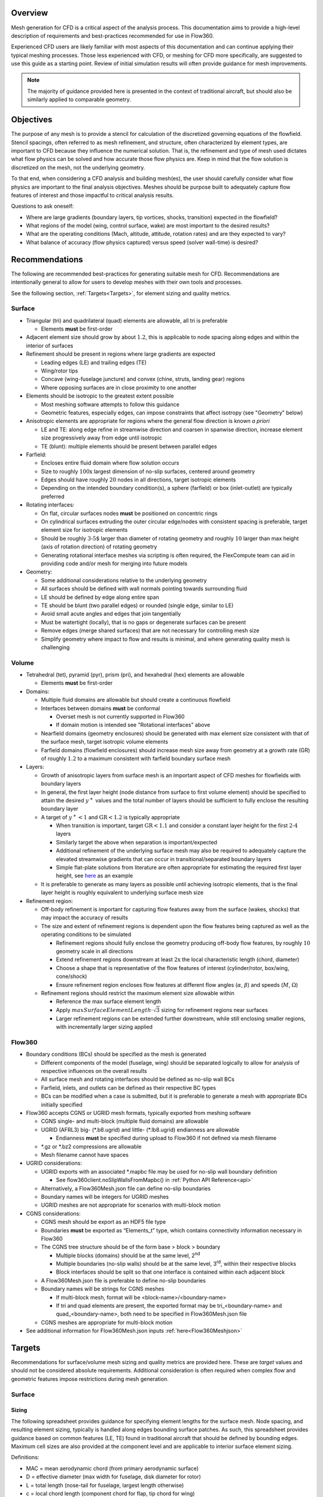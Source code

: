.. _manualMeshing:

Overview
========

Mesh generation for CFD is a critical aspect of the analysis process. This documentation aims to provide a high-level description of requirements and best-practices recommended for use in Flow360.

Experienced CFD users are likely familiar with most aspects of this documentation and can continue applying their typical meshing processes. Those less experienced with CFD, or meshing for CFD more specifically, are suggested to use this guide as a starting point. Review of initial simulation results will often provide guidance for mesh improvements.

.. note::
    The majority of guidance provided here is presented in the context of traditional aircraft, but should also be similarly applied to comparable geometry.

Objectives
==========

The purpose of any mesh is to provide a stencil for calculation of the discretized governing equations of the flowfield. Stencil spacings, often referred to as mesh refinement, and structure, often characterized by element types, are important to CFD because they influence the numerical solution. That is, the refinement and type of mesh used dictates what flow physics can be solved and how accurate those flow physics are. Keep in mind that the flow solution is discretized on the mesh, not the underlying geometry.

To that end, when considering a CFD analysis and building mesh(es), the user should carefully consider what flow physics are important to the final analysis objectives. Meshes should be purpose built to adequately capture flow features of interest and those impactful to critical analysis results.

Questions to ask oneself:

-   Where are large gradients (boundary layers, tip vortices, shocks, transition) expected in the flowfield?
-   What regions of the model (wing, control surface, wake) are most important to the desired results?
-   What are the operating conditions (Mach, altitude, attitude, rotation rates) and are they expected to vary?
-   What balance of accuracy (flow physics captured) versus speed (solver wall-time) is desired?

Recommendations
===============

The following are recommended best-practices for generating suitable mesh for CFD. Recommendations are intentionally general to allow for users to develop meshes with their own tools and processes.

See the following section, :ref:`Targets<Targets>`, for element sizing and quality metrics.

Surface
-------

-   Triangular (tri) and quadrilateral (quad) elements are allowable, all tri is preferable

    -   Elements **must** be first-order

-   Adjacent element size should grow by about :math:`1.2`, this is applicable to node spacing along edges and within the interior of surfaces
-   Refinement should be present in regions where large gradients are expected

    -   Leading edges (LE) and trailing edges (TE)
    -   Wing/rotor tips
    -   Concave (wing-fuselage juncture) and convex (chine, struts, landing gear) regions
    -   Where opposing surfaces are in close proximity to one another

-   Elements should be isotropic to the greatest extent possible

    -   Most meshing software attempts to follow this guidance
    -   Geometric features, especially edges, can impose constraints that affect isotropy (see "Geometry" below)

-   Anisotropic elements are appropriate for regions where the general flow direction is known *a priori*

    -   LE and TE: along edge refine in streamwise direction and coarsen in spanwise direction, increase element size progressively away from edge until isotropic
    -   TE (blunt): multiple elements should be present between parallel edges

-   Farfield:

    -   Encloses entire fluid domain where flow solution occurs
    -   Size to roughly :math:`\text{100x}` largest dimension of no-slip surfaces, centered around geometry
    -   Edges should have roughly :math:`20` nodes in all directions, target isotropic elements
    -   Depending on the intended boundary condition(s), a sphere (farfield) or box (inlet-outlet) are typically preferred

-   Rotating interfaces:

    -   On flat, circular surfaces nodes **must** be positioned on concentric rings
    -   On cylindrical surfaces extruding the outer circular edge/nodes with consistent spacing is preferable, target element size for isotropic elements
    -   Should be roughly :math:`\text{3-5%}` larger than diameter of rotating geometry and roughly :math:`10%` larger than max height (axis of rotation direction) of rotating geometry
    -   Generating rotational interface meshes via scripting is often required, the FlexCompute team can aid in providing code and/or mesh for merging into future models

-   Geometry:

    -   Some additional considerations relative to the underlying geometry
    -   All surfaces should be defined with wall normals pointing towards surrounding fluid
    -   LE should be defined by edge along entire span
    -   TE should be blunt (two parallel edges) or rounded (single edge, similar to LE)
    -   Avoid small acute angles and edges that join tangentially
    -   Must be watertight (locally), that is no gaps or degenerate surfaces can be present
    -   Remove edges (merge shared surfaces) that are not necessary for controlling mesh size
    -   Simplify geometry where impact to flow and results is minimal, and where generating quality mesh is challenging

Volume
------

-   Tetrahedral (tet), pyramid (pyr), prism (pri), and hexahedral (hex) elements are allowable

    -   Elements **must** be first-order

-   Domains:

    -   Multiple fluid domains are allowable but should create a continuous flowfield
    -   Interfaces between domains **must** be conformal

        -   Overset mesh is not currently supported in Flow360
        -   If domain motion is intended see "Rotational interfaces" above

    -   Nearfield domains (geometry enclosures) should be generated with max element size consistent with that of the surface mesh, target isotropic volume elements
    -   Farfield domains (flowfield enclosures) should increase mesh size away from geometry at a growth rate (GR) of roughly :math:`1.2` to a maximum consistent with farfield boundary surface mesh

-   Layers:

    -   Growth of anisotropic layers from surface mesh is an important aspect of CFD meshes for flowfields with boundary layers
    -   In general, the first layer height (node distance from surface to first volume element) should be specified to attain the desired :math:`y^+` values and the total number of layers should be sufficient to fully enclose the resulting boundary layer
    -   A target of :math:`y^+ < 1` and :math:`\text{GR} < 1.2` is typically appropriate

        -   When transition is important, target :math:`\text{GR} < 1.1` and consider a constant layer height for the first :math:`\text{2-4}` layers
        -   Similarly target the above when separation is important/expected
        -   Additional refinement of the underlying surface mesh may also be required to adequately capture the elevated streamwise gradients that can occur in transitional/separated boundary layers
        -   Simple flat-plate solutions from literature are often appropriate for estimating the required first layer height, see `here <https://www.pointwise.com/yplus/index.html>`_ as an example

    -   It is preferable to generate as many layers as possible until achieving isotropic elements, that is the final layer height is roughly equivalent to underlying surface mesh size

-   Refinement region:

    -   Off-body refinement is important for capturing flow features away from the surface (wakes, shocks) that may impact the accuracy of results
    -   The size and extent of refinement regions is dependent upon the flow features being captured as well as the operating conditions to be simulated

        -   Refinement regions should fully enclose the geometry producing off-body flow features, by roughly :math:`10%` geometry scale in all directions
        -   Extend refinement regions downstream at least :math:`\text{2x}` the local characteristic length (chord, diameter)
        -   Choose a shape that is representative of the flow features of interest (cylinder/rotor, box/wing, cone/shock)
        -   Ensure refinement region encloses flow features at different flow angles (:math:`\alpha`, :math:`\beta`) and speeds (:math:`M`, :math:`\Omega`)

    -   Refinement regions should restrict the maximum element size allowable within

        -   Reference the max surface element length
        -   Apply :math:`maxSurfaceElementLength \cdot \sqrt{3}` sizing for refinement regions near surfaces
        -   Larger refinement regions can be extended further downstream, while still enclosing smaller regions, with incrementally larger sizing applied

Flow360
-------

-   Boundary conditions (BCs) should be specified as the mesh is generated

    -   Different components of the model (fuselage, wing) should be separated logically to allow for analysis of respective influences on the overall results
    -   All surface mesh and rotating interfaces should be defined as no-slip wall BCs
    -   Farfield, inlets, and outlets can be defined as their respective BC types
    -   BCs can be modified when a case is submitted, but it is preferable to generate a mesh with appropriate BCs initially specified

-   Flow360 accepts CGNS or UGRID mesh formats, typically exported from meshing software

    -   CGNS single- and multi-block (multiple fluid domains) are allowable
    -   UGRID (AFRL3) big-\  (\ *.b8.ugrid) and little-\  (\ *.lb8.ugrid) endianness are allowable

        -   Endianness **must** be specified during upload to Flow360 if not defined via mesh filename

    -   *.gz or *.bz2 compressions are allowable
    -   Mesh filename cannot have spaces

-   UGRID considerations:

    -   UGRID exports with an associated *.mapbc file may be used for no-slip wall boundary definition

        -   See flow360client.noSlipWallsFromMapbc() in :ref:`Python API Reference<api>`

    -   Alternatively, a Flow360Mesh.json file can define no-slip boundaries
    -   Boundary names will be integers for UGRID meshes
    -   UGRID meshes are not appropriate for scenarios with multi-block motion

-   CGNS considerations:

    -   CGNS mesh should be export as an HDF5 file type
    -   Boundaries **must** be exported as “Elements_t” type, which contains connectivity information necessary in Flow360
    -   The CGNS tree structure should be of the form base > block > boundary

        -   Multiple blocks (domains) should be at the same level, 2\ :sup:`nd`\
        -   Multiple boundaries (no-slip walls) should be at the same level, 3\ :sup:`rd`\ , within their respective blocks
        -   Block interfaces should be split so that one interface is contained within each adjacent block

    -   A Flow360Mesh.json file is preferable to define no-slip boundaries
    -   Boundary names will be strings for CGNS meshes

        -   If multi-block mesh, format will be <block-name>/<boundary-name>
        -   If tri and quad elements are present, the exported format may be tri_<boundary-name> and quad_<boundary-name>, both need to be specified in Flow360Mesh.json file

    -   CGNS meshes are appropriate for multi-block motion

-   See additional information for Flow360Mesh.json inputs :ref:`here<Flow360Meshjson>`


.. _Targets:

Targets
=======

Recommendations for surface/volume mesh sizing and quality metrics are provided here. These are *target* values and should not be considered absolute requirements. Additional consideration is often required when complex flow and geometric features impose restrictions during mesh generation.

Surface
-------

Sizing
^^^^^^

The following spreadsheet provides guidance for specifying element lengths for the surface mesh. Node spacing, and resulting element sizing, typically is handled along edges bounding surface patches. As such, this spreadsheet provides guidance based on common features (LE, TE) found in traditional aircraft that should be defined by bounding edges. Maximum cell sizes are also provided at the component level and are applicable to interior surface element sizing.

.. csv-table::
    :file: ./meshGuidelines.csv
    :header-rows: 1
    :widths: "auto"

Definitions:

-   MAC = mean aerodynamic chord (from primary aerodynamic surface)
-   D = effective diameter (max width for fuselage, disk diameter for rotor)
-   L = total length (nose-tail for fuselage, largest length otherwise)
-   c = local chord length (component chord for flap, tip chord for wing)
-   b = local span length (semi-span for wing, component span for flap)
-   t = thickness (trailing edge for wing, fore-aft distance for rotor disk)


Directions:

1.  Consider the applicable geometry (components and features) of the working model
2.	Add comparable geometry not defined here, this may include scenarios where features vary significantly within a given component or multiple components of similar type exist
3.	Measure reference geometry directly or copy from specification material and calculate node spacings **using the same units present in the working model**
4.	Apply the resulting node spacing in model, noting that the smaller of two value should be utilized where conflicts arise

.. note::
    It is inevitable that components and features of a given model will not directly align with the guidance provided here. It is recommended to size these elements based on the local flow gradients expected and to consider mesh refinement studies, especially if these components/features will have a significant impact on the overall analysis results.

Quality
^^^^^^^

Quality metrics reported vary by meshing software utilized, surface/volume element type, and the intended export type specified by the user. As such, the following quality metrics are general and may need to be modified for review in various meshing software.

-   :math:`\text{Max included angle} < 160^{\circ}` (measure of skewness)

    -   A highly skewed element will likely have a single large interior angle
    -   Problematic elements are typically found between parallel edges with dissimilar node spacing/distributions and between edges that join tangentially
    -   Match node spacing between parallel edges and/or join surfaces at shared edge

-   :math:`\text{Aspect ratio} < 100` (measure of length/width)

    -   A highly anisotropic element will be much larger in one direction versus another
    -   Problematic elements are typically found at LE and TE
    -   Reduce maximum node spacing along edge in relation to spacing perpendicular to edge

-   :math:`\text{Area ratio} < 20` (measure of growth rate)

    -   Disparate element lengths will result in adjacent elements differing greatly in size
    -   Problematic elements are typically found where node spacing unintentionally varies by large amounts between neighboring edges
    -   Modify node spacing along neighboring edges to match at intersections

-   Additional checks:

    -   Intersecting elements = element faces pass through one another
    -   Distance from geometry = nodes are not located on underlying geometry
    -   Missing elements = surface mesh failed to generate or gaps remain (not watertight)

Volume
-------

Sizing
^^^^^^

As noted above, volume elements in the immediate vicinity of geometry expected to create off-body flow features of importance should have their maximum size restricted to :math:`maxSurfaceElementLength \cdot \sqrt{3}`. Outside of these regions of interest it is generally appropriate to generate volume elements with a :math:`\text{GR} = 1.2` and a maximum size equivalent to the farfield boundaries.

Quality
^^^^^^^

Volume mesh quality metrics also vary widely. The following are general metrics to target. However, solution convergence in Flow360 and investigation of mesh refinement in the vicinity of flow features of interest are often the best assessment of mesh quality.

-   :math:`\text{Equivolume skewness} < 0.95` (measure of actual versus optimal volume)

    -   Only applicable to tetrahedral elements
    -   Tetrahedral elements should be nearly optimal unless adjacent elements influence skewness
    -   Problematic elements are typically found where layers stop growing prematurely
    -   Refine surface mesh underlying stopped layers to allow for more isotropic volume elements

-   Additional checks:

    -   Intersecting elements = element faces pass through one another
    -   Negative volume = degenerate elements that fold/twist back on themselves
